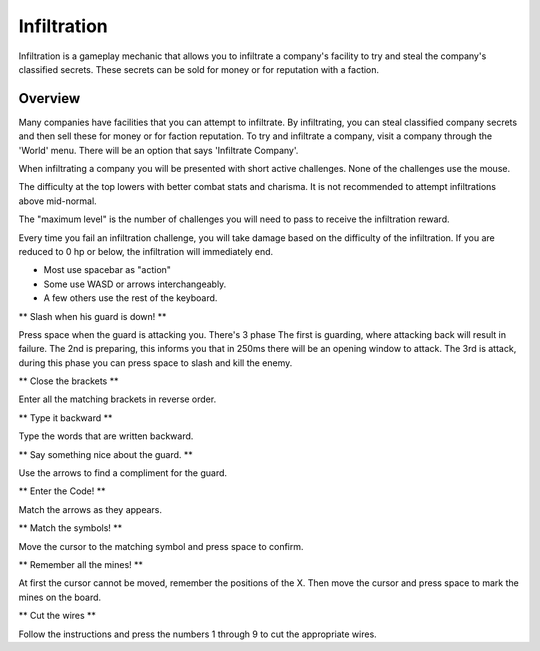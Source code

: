.. _gameplay_infiltration:

Infiltration
============
Infiltration is a gameplay mechanic that allows you to infiltrate a
company's facility to try and steal the company's classified secrets.
These secrets can be sold for money or for reputation with a faction.

Overview
^^^^^^^^
Many companies have facilities that you can attempt to infiltrate.
By infiltrating, you can steal classified company secrets and then sell
these for money or for faction reputation. To try and infiltrate a company,
visit a company through the 'World' menu. There will be an option that
says 'Infiltrate Company'.

When infiltrating a company you will be presented with short active challenges.
None of the challenges use the mouse.

The difficulty at the top lowers with better combat stats and charisma. It is not recommended
to attempt infiltrations above mid-normal.

The "maximum level" is the number of challenges you will need to pass to receive
the infiltration reward.

Every time you fail an infiltration challenge, you will take damage based on the
difficulty of the infiltration. If you are reduced to 0 hp or below, the
infiltration will immediately end.

* Most use spacebar as "action"
* Some use WASD or arrows interchangeably.
* A few others use the rest of the keyboard.

** Slash when his guard is down! **

Press space when the guard is attacking you.
There's 3 phase
The first is guarding, where attacking back will result in failure.
The 2nd is preparing, this informs you that in 250ms there will be an opening window to attack.
The 3rd is attack, during this phase you can press space to slash and kill the enemy.

** Close the brackets **

Enter all the matching brackets in reverse order.

** Type it backward **

Type the words that are written backward.

** Say something nice about the guard. **

Use the arrows to find a compliment for the guard.

** Enter the Code! **

Match the arrows as they appears.

** Match the symbols! **

Move the cursor to the matching symbol and press space to confirm.

** Remember all the mines! **

At first the cursor cannot be moved, remember the positions of the X.
Then move the cursor and press space to mark the mines on the board.

** Cut the wires **

Follow the instructions and press the numbers 1 through 9 to cut the appropriate
wires.

